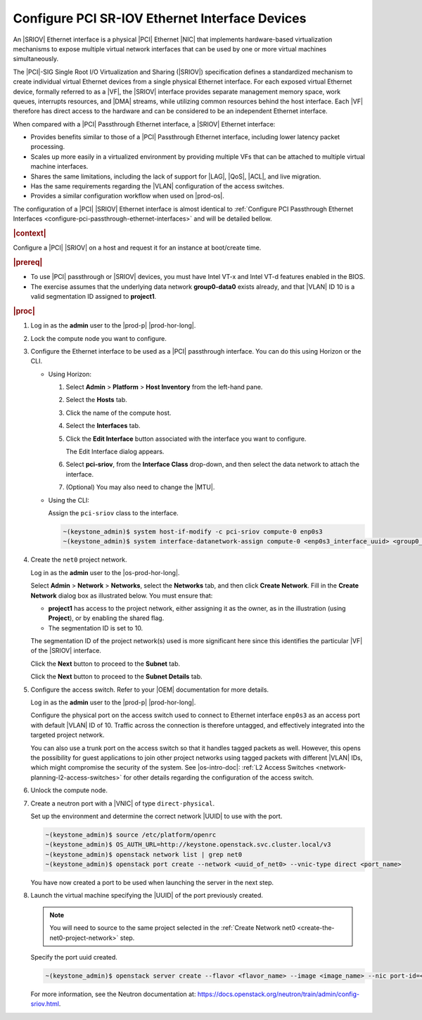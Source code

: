 
.. vic1596720744539
.. _pci-sr-iov-ethernet-interface-devices:

===============================================
Configure PCI SR-IOV Ethernet Interface Devices
===============================================

An |SRIOV| Ethernet interface is a physical |PCI| Ethernet |NIC| that
implements hardware-based virtualization mechanisms to expose multiple virtual
network interfaces that can be used by one or more virtual machines
simultaneously.

The |PCI|-SIG Single Root I/O Virtualization and Sharing \(|SRIOV|\)
specification defines a standardized mechanism to create individual virtual
Ethernet devices from a single physical Ethernet interface. For each exposed
virtual Ethernet device, formally referred to as a |VF|, the
|SRIOV| interface provides separate management memory space, work queues,
interrupts resources, and |DMA| streams, while utilizing common resources
behind the host interface. Each |VF| therefore has direct access to the hardware
and can be considered to be an independent Ethernet interface.

When compared with a |PCI| Passthrough Ethernet interface, a |SRIOV| Ethernet
interface:

-   Provides benefits similar to those of a |PCI| Passthrough Ethernet interface,
    including lower latency packet processing.

-   Scales up more easily in a virtualized environment by providing multiple
    VFs that can be attached to multiple virtual machine interfaces.

-   Shares the same limitations, including the lack of support for |LAG|, |QoS|,
    |ACL|, and live migration.

-   Has the same requirements regarding the |VLAN| configuration of the access
    switches.

-   Provides a similar configuration workflow when used on |prod-os|.


The configuration of a |PCI| |SRIOV| Ethernet interface is almost identical to
:ref:`Configure PCI Passthrough Ethernet Interfaces
<configure-pci-passthrough-ethernet-interfaces>` and will be detailed bellow.

.. rubric:: |context|


Configure a |PCI| |SRIOV| on a host and request it for an
instance at boot/create time.

.. rubric:: |prereq|

-   To use |PCI| passthrough or |SRIOV| devices, you must have Intel VT-x and
    Intel VT-d features enabled in the BIOS.

-   The exercise assumes that the underlying data network **group0-data0**
    exists already, and that |VLAN| ID 10 is a valid segmentation ID assigned
    to **project1**.

.. rubric:: |proc|

#.  Log in as the **admin** user to the |prod-p| |prod-hor-long|.

#.  Lock the compute node you want to configure.

#.  Configure the Ethernet interface to be used as a |PCI| passthrough
    interface. You can do this using Horizon or the CLI.

    -   Using Horizon:

        #.  Select **Admin** \> **Platform** \> **Host Inventory** from the
            left-hand pane.

        #.  Select the **Hosts** tab.

        #.  Click the name of the compute host.

        #.  Select the **Interfaces** tab.

        #.  Click the **Edit Interface** button associated with the interface
            you want to configure.

            The Edit Interface dialog appears.

            .. image:: /node_management/figures/ptj1538163621290.png

        #.  Select **pci-sriov**, from the **Interface Class** drop-down, and
            then select the data network to attach the interface.

        #.  (Optional) You may also need to change the |MTU|.

    -   Using the CLI:

        Assign the ``pci-sriov`` class to the interface.

        .. code-block:: none

            ~(keystone_admin)$ system host-if-modify -c pci-sriov compute-0 enp0s3
            ~(keystone_admin)$ system interface-datanetwork-assign compute-0 <enp0s3_interface_uuid> <group0_data0_data_network_uuid>

#.  Create the ``net0`` project network.

    Log in as the **admin** user to the |os-prod-hor-long|.

    Select **Admin** \> **Network** \> **Networks**, select the **Networks**
    tab, and then click **Create Network**. Fill in the **Create Network**
    dialog box as illustrated below. You must ensure that:

    -   **project1** has access to the project network, either assigning it as
        the owner, as in the illustration \(using **Project**\), or by enabling
        the shared flag.

    -   The segmentation ID is set to 10.


    .. image:: /node_management/figures/bek1516655307871.png

    The segmentation ID of the project network\(s\) used is more significant
    here since this identifies the particular |VF| of the |SRIOV| interface.

    Click the **Next** button to proceed to the **Subnet** tab.

    Click the **Next** button to proceed to the **Subnet Details** tab.

#.  Configure the access switch. Refer to your |OEM| documentation for more
    details.

    Log in as the **admin** user to the |prod-p| |prod-hor-long|.

    Configure the physical port on the access switch used to connect to
    Ethernet interface ``enp0s3`` as an access port with default |VLAN| ID of 10.
    Traffic across the connection is therefore untagged, and effectively
    integrated into the targeted project network.

    You can also use a trunk port on the access switch so that it handles
    tagged packets as well. However, this opens the possibility for guest
    applications to join other project networks using tagged packets with
    different |VLAN| IDs, which might compromise the security of the system.
    See |os-intro-doc|: :ref:`L2 Access Switches
    <network-planning-l2-access-switches>` for other details regarding the
    configuration of the access switch.

#.  Unlock the compute node.

#.  Create a neutron port with a |VNIC| of type ``direct-physical``.

    Set up the environment and determine the correct network |UUID| to use with
    the port.

    .. code-block:: none

        ~(keystone_admin)$ source /etc/platform/openrc
        ~(keystone_admin)$ OS_AUTH_URL=http://keystone.openstack.svc.cluster.local/v3
        ~(keystone_admin)$ openstack network list | grep net0
        ~(keystone_admin)$ openstack port create --network <uuid_of_net0> --vnic-type direct <port_name>

    You have now created a port to be used when launching the server in the
    next step.

#.  Launch the virtual machine specifying the |UUID| of the port previously
    created.

    .. note::

        You will need to source to the same project selected in the
        :ref:`Create Network net0 <create-the-net0-project-network>` step.

    Specify the port uuid created.

    .. code-block:: none

        ~(keystone_admin)$ openstack server create --flavor <flavor_name> --image <image_name> --nic port-id=<port_uuid> <name>

    For more information, see the Neutron documentation at:
    `https://docs.openstack.org/neutron/train/admin/config-sriov.html
    <https://docs.openstack.org/neutron/train/admin/config-sriov.html>`__.
